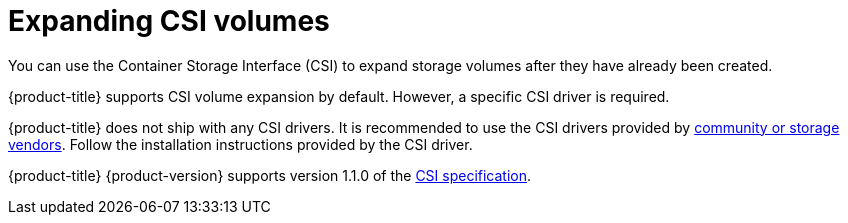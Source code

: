// Module included in the following assemblies
//
// * storage/expanding-persistent-volumes.adoc

[id="expanding-csi-volumes_{context}"]
= Expanding CSI volumes

You can use the Container Storage Interface (CSI) to expand storage volumes after they have already been created.

{product-title} supports CSI volume expansion by default. However, a specific CSI driver is required.

{product-title} does not ship with any CSI drivers. It is recommended to use the CSI drivers provided by
link:https://kubernetes-csi.github.io/docs/drivers.html[community or storage vendors]. Follow the installation instructions provided by the CSI driver.

{product-title} {product-version} supports version 1.1.0 of the
link:https://github.com/container-storage-interface/spec[CSI specification].
